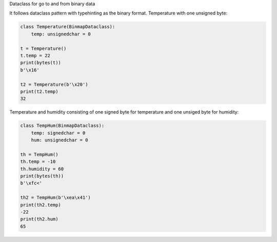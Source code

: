 Dataclass for go to and from binary data


It follows dataclass pattern with typehinting as the binary format.
Temperature with one unsigned byte:

.. code-block:: python

    class Temperature(BinmapDataclass):
        temp: unsignedchar = 0

    t = Temperature()
    t.temp = 22
    print(bytes(t))
    b'\x16'

    t2 = Temperature(b'\x20')
    print(t2.temp)
    32

Temperature and humidity consisting of one signed byte for temperature and
one unsiged byte for humidity:

.. code-block:: python

    class TempHum(BinmapDataclass):
        temp: signedchar = 0
        hum: unsignedchar = 0

    th = TempHum()
    th.temp = -10
    th.humidity = 60
    print(bytes(th))
    b'\xfc<'

    th2 = TempHum(b'\xea\x41')
    print(th2.temp)
    -22
    print(th2.hum)
    65


